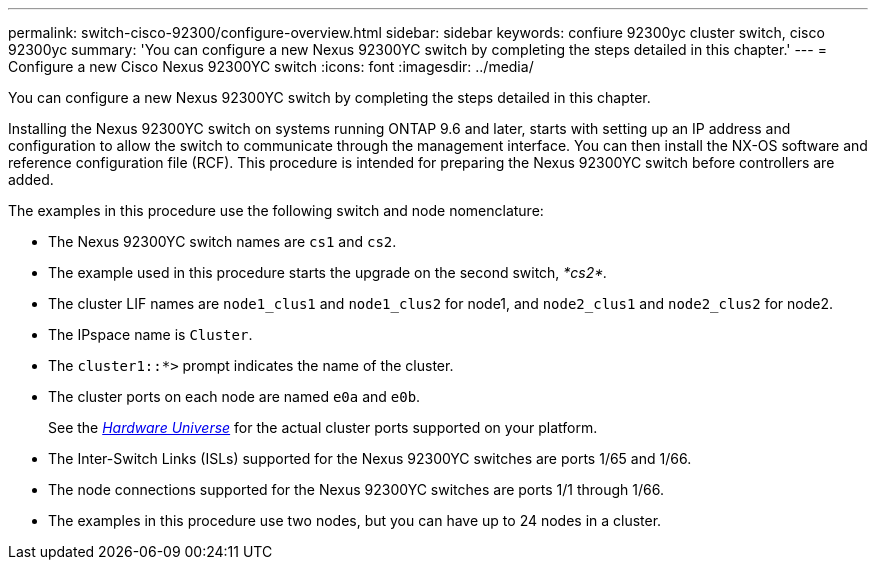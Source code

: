 ---
permalink: switch-cisco-92300/configure-overview.html
sidebar: sidebar
keywords: confiure 92300yc cluster switch, cisco 92300yc
summary: 'You can configure a new Nexus 92300YC switch by completing the steps detailed in this chapter.'
---
= Configure a new Cisco Nexus 92300YC switch
:icons: font
:imagesdir: ../media/

[.lead]
You can configure a new Nexus 92300YC switch by completing the steps detailed in this chapter.

Installing the Nexus 92300YC switch on systems running ONTAP 9.6 and later, starts with setting up an IP address and configuration to allow the switch to communicate through the management interface. You can then install the NX-OS software and reference configuration file (RCF). This procedure is intended for preparing the Nexus 92300YC switch before controllers are added.

The examples in this procedure use the following switch and node nomenclature:

* The Nexus 92300YC switch names are `cs1` and `cs2`.
* The example used in this procedure starts the upgrade on the second switch, _*cs2*._
* The cluster LIF names are `node1_clus1` and `node1_clus2` for node1, and `node2_clus1` and `node2_clus2` for node2.
* The IPspace name is `Cluster`.
* The `cluster1::*>` prompt indicates the name of the cluster.
* The cluster ports on each node are named `e0a` and `e0b`.
+
See the link:https://hwu.netapp.com/Home/Index[_Hardware Universe_^] for the actual cluster ports supported on your platform.
+

* The Inter-Switch Links (ISLs) supported for the Nexus 92300YC switches are ports 1/65 and 1/66.
* The node connections supported for the Nexus 92300YC switches are ports 1/1 through 1/66.
* The examples in this procedure use two nodes, but you can have up to 24 nodes in a cluster.
